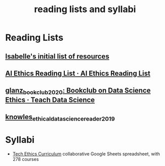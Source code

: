 #+title: reading lists and syllabi
#+ROAM_TAGS: list

* Reading Lists
** [[file:20210214190247-isabelle_s_initial_list_of_resources.org][Isabelle's initial list of resources]]
** [[https://caitiewrites.gitbooks.io/ai-ethics-reading-list/content/][AI Ethics Reading List · AI Ethics Reading List]]
** [[file:glanz_bookclub_2020.org][glanz_bookclub_2020: Bookclub on Data Science Ethics · Teach Data Science]]
** [[file:knowles_ethical_data_science_reader_2019.org][knowles_ethical_data_science_reader_2019]]

* Syllabi
- [[https://docs.google.com/spreadsheets/d/1jWIrA8jHz5fYAW4h9CkUD8gKS5V98PDJDymRf8d9vKI/edit#gid=0][Tech Ethics Curriculum]] collaborative Google Sheets spreadsheet, with 278 courses
